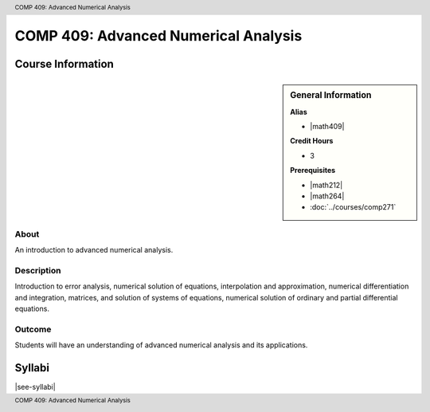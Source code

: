 .. header:: COMP 409: Advanced Numerical Analysis
.. footer:: COMP 409: Advanced Numerical Analysis

.. index::
    Advanced Numerical Analysis
    Advanced
    Numerical Analysis
    Graduate
    COMP 409

#####################################
COMP 409: Advanced Numerical Analysis
#####################################

******************
Course Information
******************

.. sidebar:: General Information

    **Alias**

    * |math409|

    **Credit Hours**

    * 3

    **Prerequisites**

    * |math212|
    * |math264|
    * :doc:`../courses/comp271`

About
=====

An introduction to advanced numerical analysis.

Description
===========

Introduction to error analysis, numerical solution of equations, interpolation and approximation, numerical differentiation and integration, matrices, and solution of systems of equations, numerical solution of ordinary and partial differential equations.

Outcome
=======

Students will have an understanding of advanced numerical analysis and its applications.

*******
Syllabi
*******

|see-syllabi|
